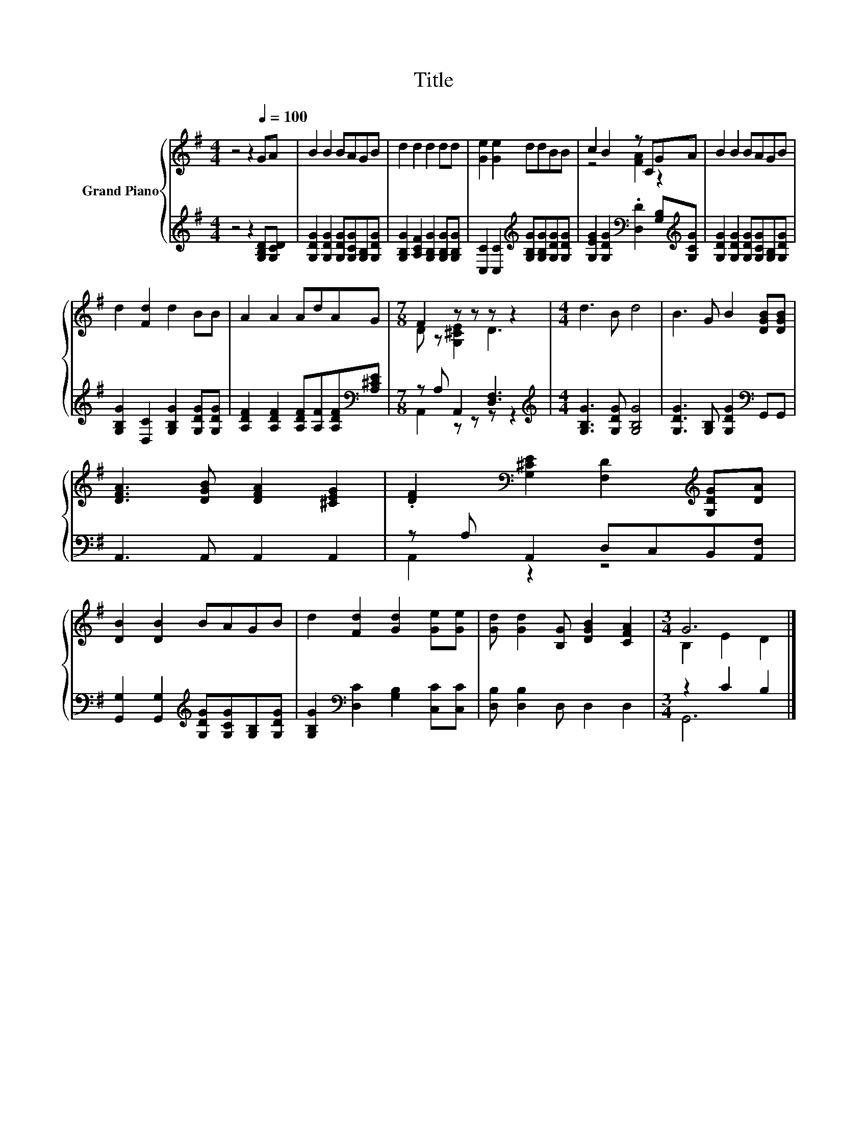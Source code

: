 X:1
T:Title
%%score { ( 1 3 ) | ( 2 4 ) }
L:1/8
M:4/4
K:G
V:1 treble nm="Grand Piano"
V:3 treble 
V:2 treble 
V:4 treble 
V:1
 z4 z2[Q:1/4=100] GA | B2 B2 BAGB | d2 d2 d2 dd | [Ge]2 [Ge]2 ddBB | c2 B2 z CGA | B2 B2 BAGB | %6
 d2 [Fd]2 d2 BB | A2 A2 AdAG |[M:7/8] F2 z z z z2 |[M:4/4] d3 B d4 | B3 G B2 [DGB][DGB] | %11
 [DFA]3 [DGB] [DFA]2 [^CEG]2 | .[DF]2[K:bass] [G,^CE]2 [F,D]2[K:treble] [G,DG][DA] | %13
 [DB]2 [DB]2 BAGB | d2 [Fd]2 [Gd]2 [Ge][Ge] | [Gd] [Gd]2 [B,G] [DGB]2 [CFA]2 |[M:3/4] G6 |] %17
V:2
 z4 z2 [G,B,D][G,CD] | [G,DG]2 [G,DG]2 [G,DG][G,CG][G,B,][G,DG] | %2
 [G,B,G]2 [A,CF]2 [G,B,G]2 [G,B,G][G,B,G] | [C,C]2 [C,C]2[K:treble] [G,B,G][G,B,G][G,DG][G,DG] | %4
 [G,EG]2 [G,DG]2[K:bass] .[D,D]2 [G,B,][K:treble][G,CG] | %5
 [G,DG]2 [G,DG]2 [G,DG][G,CG][G,B,][G,DG] | [G,B,G]2 [D,C]2 [G,B,G]2 [G,DG][G,DG] | %7
 [A,DF]2 [A,DF]2 [A,DF][A,F][A,DF][K:bass][A,^CE] |[M:7/8] z A, A,,2 [D,F,]3 | %9
[M:4/4][K:treble] [G,B,G]3 [G,DG] [G,B,G]4 | [G,DG]3 [G,B,] [G,DG]2[K:bass] G,,G,, | %11
 A,,3 A,, A,,2 A,,2 | z A, A,,2 D,C,B,,[A,,F,] | %13
 [G,,G,]2 [G,,G,]2[K:treble] [G,DG][G,CG][G,B,][G,DG] | %14
 [G,B,G]2[K:bass] [D,C]2 [G,B,]2 [C,C][C,C] | [D,B,] [D,B,]2 D, D,2 D,2 |[M:3/4] z2 C2 B,2 |] %17
V:3
 x8 | x8 | x8 | x8 | z4 [FA]2 z2 | x8 | x8 | x8 |[M:7/8] D z [G,^CE]2 D3 |[M:4/4] x8 | x8 | x8 | %12
 x2[K:bass] x4[K:treble] x2 | x8 | x8 | x8 |[M:3/4] B,2 E2 D2 |] %17
V:4
 x8 | x8 | x8 | x4[K:treble] x4 | x4[K:bass] x3[K:treble] x | x8 | x8 | x7[K:bass] x | %8
[M:7/8] A,,2 z z z z2 |[M:4/4][K:treble] x8 | x6[K:bass] x2 | x8 | A,,2 z2 z4 | x4[K:treble] x4 | %14
 x2[K:bass] x6 | x8 |[M:3/4] G,,6 |] %17

